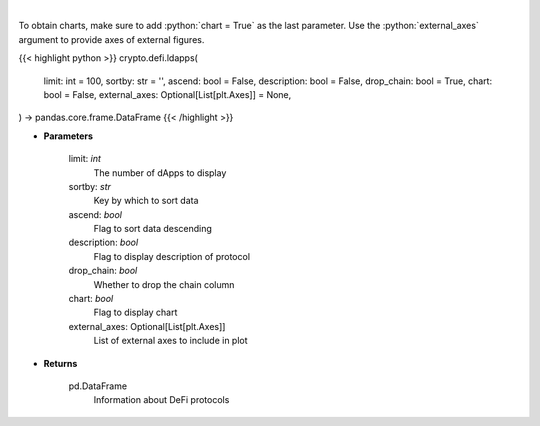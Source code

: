 .. role:: python(code)
    :language: python
    :class: highlight

|

.. raw:: html

    <h3>
    > Returns information about listed DeFi protocols, their current TVL and changes to it in the last hour/day/week.
    [Source: https://docs.llama.fi/api]
    </h3>

To obtain charts, make sure to add :python:`chart = True` as the last parameter.
Use the :python:`external_axes` argument to provide axes of external figures.

{{< highlight python >}}
crypto.defi.ldapps(
    limit: int = 100,
    sortby: str = '',
    ascend: bool = False,
    description: bool = False,
    drop_chain: bool = True,
    chart: bool = False,
    external_axes: Optional[List[plt.Axes]] = None,
) -> pandas.core.frame.DataFrame
{{< /highlight >}}

* **Parameters**

    limit: *int*
        The number of dApps to display
    sortby: *str*
        Key by which to sort data
    ascend: *bool*
        Flag to sort data descending
    description: *bool*
        Flag to display description of protocol
    drop_chain: *bool*
        Whether to drop the chain column
    chart: *bool*
       Flag to display chart
    external_axes: Optional[List[plt.Axes]]
        List of external axes to include in plot

* **Returns**

    pd.DataFrame
        Information about DeFi protocols
